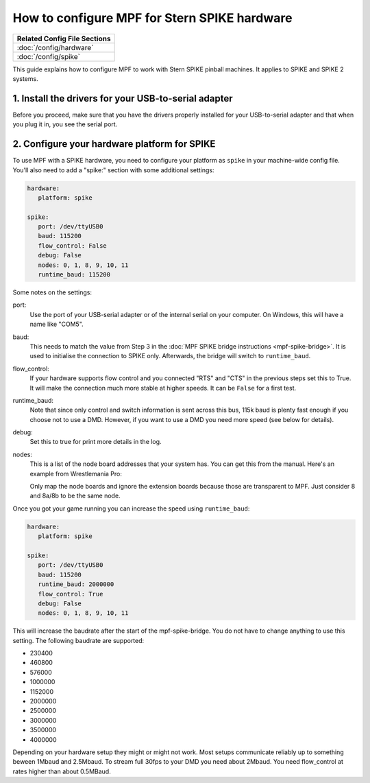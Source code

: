 How to configure MPF for Stern SPIKE hardware
=============================================

+------------------------------------------------------------------------------+
| Related Config File Sections                                                 |
+==============================================================================+
| :doc:`/config/hardware`                                                      |
+------------------------------------------------------------------------------+
| :doc:`/config/spike`                                                         |
+------------------------------------------------------------------------------+

This guide explains how to configure MPF to work with Stern SPIKE pinball
machines. It applies to SPIKE and SPIKE 2 systems.

1. Install the drivers for your USB-to-serial adapter
-----------------------------------------------------

Before you proceed, make sure that you have the drivers
properly installed for your USB-to-serial adapter and that
when you plug it in, you see the serial port.

2. Configure your hardware platform for SPIKE
---------------------------------------------

To use MPF with a SPIKE hardware, you need to configure your platform as ``spike`` in your
machine-wide config file. You'll also need to add a "spike:" section with some additional
settings:

.. code-block:: mpf-config

   hardware:
      platform: spike

   spike:
      port: /dev/ttyUSB0
      baud: 115200
      flow_control: False
      debug: False
      nodes: 0, 1, 8, 9, 10, 11
      runtime_baud: 115200

Some notes on the settings:

port:
   Use the port of your USB-serial adapter or of the internal serial
   on your computer. On Windows, this will have a name like "COM5".

baud:
   This needs to match the value from Step 3 in the
   :doc:`MPF SPIKE bridge instructions <mpf-spike-bridge>`.
   It is used to initialise the connection to SPIKE only.
   Afterwards, the bridge will switch to ``runtime_baud``.

flow_control:
   If your hardware supports flow control and you connected "RTS" and "CTS" in
   the previous steps set this to True. It will make the connection much more
   stable at higher speeds.
   It can be ``False`` for a first test.

runtime_baud:
   Note that since only control and switch information is sent across this bus,
   115k baud is plenty fast enough if you choose not to use a DMD.
   However, if you want to use a DMD you need more speed (see below for details).

debug:
   Set this to true for print more details in the log.

nodes:
   This is a list of the node board addresses that your system has. You can
   get this from the manual. Here's an example from Wrestlemania Pro:

   .. image:: /hardware/images/spike_node_table.png

   Only map the node boards and ignore the extension boards because those
   are transparent to MPF. Just consider 8 and 8a/8b to be the same node.

Once you got your game running you can increase the speed using ``runtime_baud``:

.. code-block:: mpf-config

   hardware:
      platform: spike

   spike:
      port: /dev/ttyUSB0
      baud: 115200
      runtime_baud: 2000000
      flow_control: True
      debug: False
      nodes: 0, 1, 8, 9, 10, 11

This will increase the baudrate after the start of the mpf-spike-bridge.
You do not have to change anything to use this setting.
The following baudrate are supported:

* 230400
* 460800
* 576000
* 1000000
* 1152000
* 2000000
* 2500000
* 3000000
* 3500000
* 4000000

Depending on your hardware setup they might or might not work.
Most setups communicate reliably up to something beween 1Mbaud and 2.5Mbaud.
To stream full 30fps to your DMD you need about 2Mbaud.
You need flow_control at rates higher than about 0.5MBaud.

